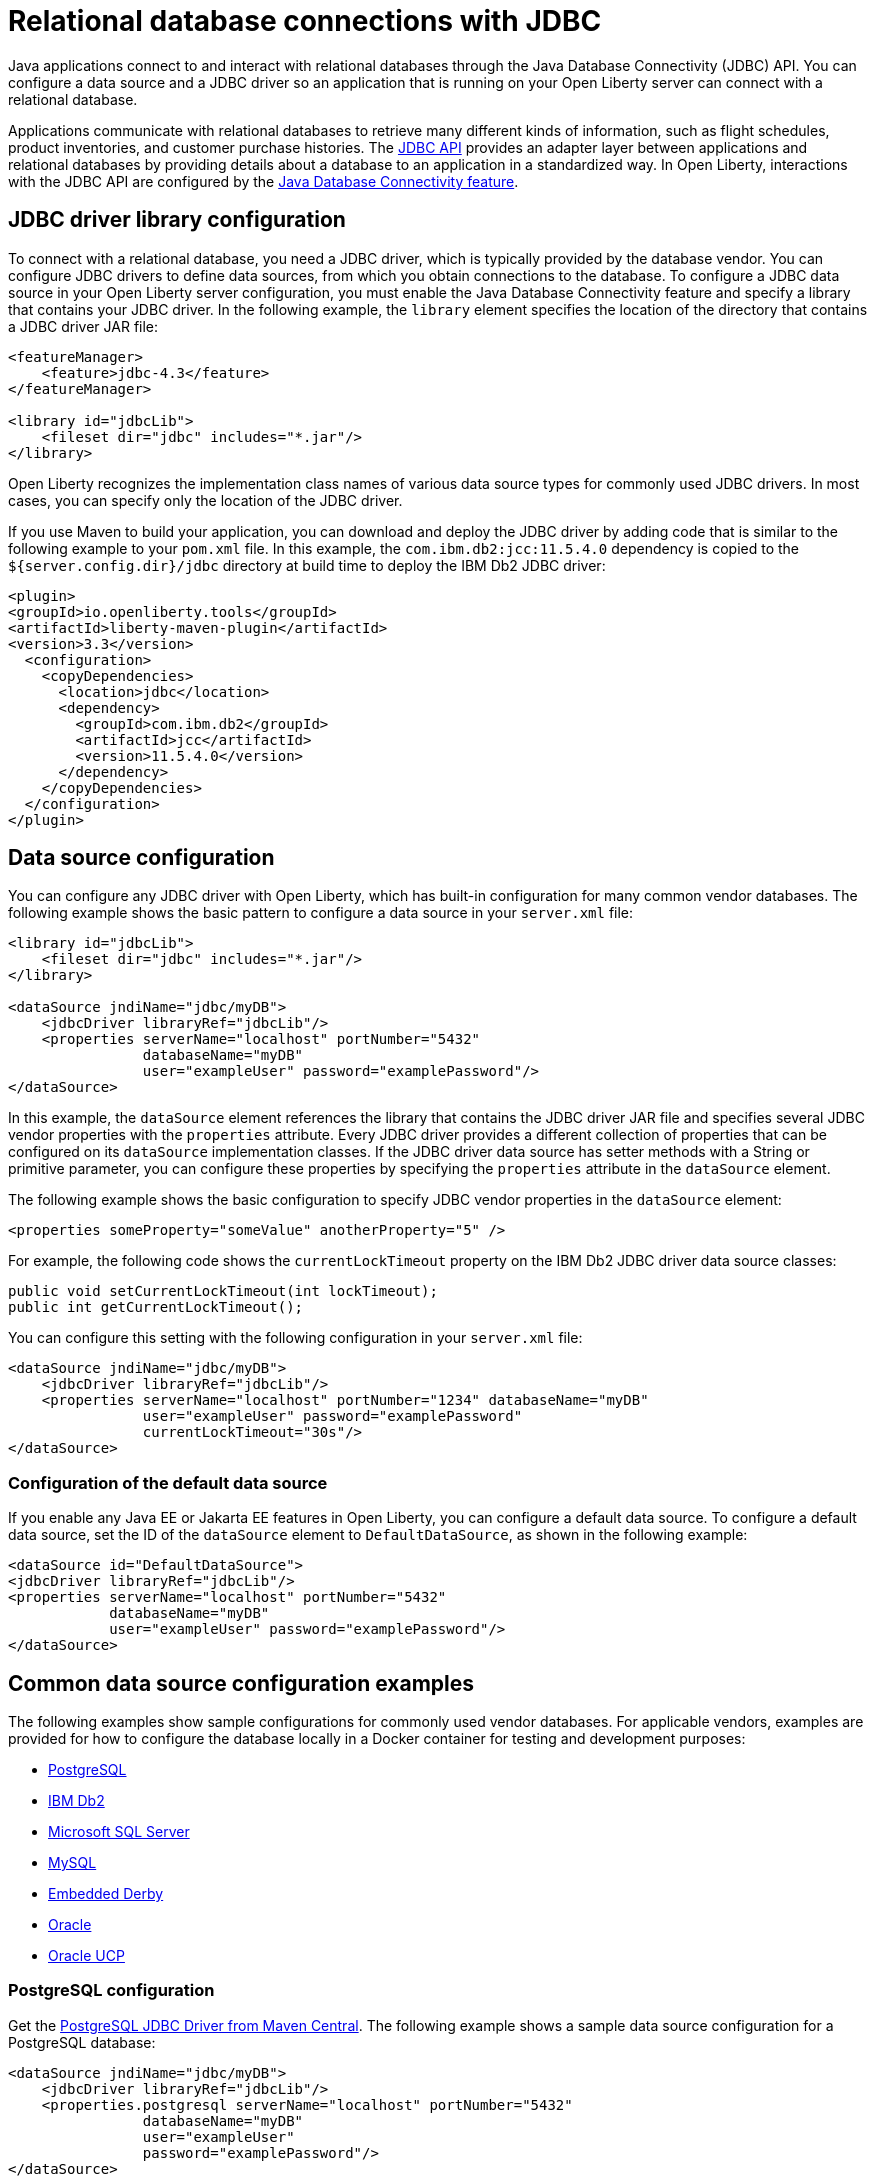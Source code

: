 
// Copyright (c) 2020 IBM Corporation and others.
// Licensed under Creative Commons Attribution-NoDerivatives
// 4.0 International (CC BY-ND 4.0)
//   https://creativecommons.org/licenses/by-nd/4.0/
//
// Contributors:
//     IBM Corporation
//
:page-description:
:seo-title: Relational database connections with JDBC
:seo-description: You can configure a data source and a JDBC driverr so an application that is running on your Open Liberty server can connect with a database.
:page-layout: general-reference
:page-type: general
= Relational database connections with JDBC

Java applications connect to and interact with relational databases through the Java Database Connectivity (JDBC) API. You can configure a data source and a JDBC driver so an application that is running on your Open Liberty server can connect with a relational database.

Applications communicate with relational databases to retrieve many different kinds of information, such as flight schedules, product inventories, and customer purchase histories. The https://docs.oracle.com/javase/tutorial/jdbc/overview/index.html[JDBC API] provides an adapter layer between applications and relational databases by providing details about a database to an application in a standardized way. In Open Liberty, interactions with the JDBC API are configured by the xref:reference:feature/jdbc-4.2.adoc[Java Database Connectivity feature].

== JDBC driver library configuration

To connect with a relational database, you need a JDBC driver, which is typically provided by the database vendor. You can configure JDBC drivers to define data sources, from which you obtain connections to the database. To configure a JDBC data source in your Open Liberty server configuration, you must enable the Java Database Connectivity feature and specify a library that contains your JDBC driver. In the following example, the `library` element specifies the location of the directory that contains a JDBC driver JAR file:


[source,xml]
----
<featureManager>
    <feature>jdbc-4.3</feature>
</featureManager>

<library id="jdbcLib">
    <fileset dir="jdbc" includes="*.jar"/>
</library>
----

Open Liberty recognizes the implementation class names of various data source types for commonly used JDBC drivers. In most cases, you can specify only the location of the JDBC driver.

If you use Maven to build your application, you can download and deploy the JDBC driver by adding code that is similar to the following example to your `pom.xml` file. In this example, the `com.ibm.db2:jcc:11.5.4.0` dependency is copied to the `${server.config.dir}/jdbc` directory at build time to deploy the IBM Db2 JDBC driver:

[source,xml]
----
<plugin>
<groupId>io.openliberty.tools</groupId>
<artifactId>liberty-maven-plugin</artifactId>
<version>3.3</version>
  <configuration>
    <copyDependencies>
      <location>jdbc</location>
      <dependency>
        <groupId>com.ibm.db2</groupId>
        <artifactId>jcc</artifactId>
        <version>11.5.4.0</version>
      </dependency>
    </copyDependencies>
  </configuration>
</plugin>
----

== Data source configuration

You can configure any JDBC driver with Open Liberty, which has built-in configuration for many common vendor databases. The following example shows the basic pattern to configure a data source in your `server.xml` file:

[source,xml]
----
<library id="jdbcLib">
    <fileset dir="jdbc" includes="*.jar"/>
</library>

<dataSource jndiName="jdbc/myDB">
    <jdbcDriver libraryRef="jdbcLib"/>
    <properties serverName="localhost" portNumber="5432"
                databaseName="myDB"
                user="exampleUser" password="examplePassword"/>
</dataSource>
----

In this example, the `dataSource` element references the library that contains the JDBC driver JAR file and specifies several JDBC vendor properties with the `properties` attribute. Every JDBC driver provides a different collection of properties that can be configured on its `dataSource` implementation classes. If the JDBC driver data source has setter methods with a String or primitive parameter, you can configure these properties by specifying the `properties` attribute in the `dataSource` element.

The following example shows the basic configuration to specify JDBC vendor properties in the `dataSource` element:

[source,xml]
----
<properties someProperty="someValue" anotherProperty="5" />
----

For example, the following code shows the `currentLockTimeout` property on the IBM Db2 JDBC driver data source classes:

[source,java]
----
public void setCurrentLockTimeout(int lockTimeout);
public int getCurrentLockTimeout();
----

You can configure this setting with the following configuration in your `server.xml` file:

[source,xml]
----
<dataSource jndiName="jdbc/myDB">
    <jdbcDriver libraryRef="jdbcLib"/>
    <properties serverName="localhost" portNumber="1234" databaseName="myDB"
                user="exampleUser" password="examplePassword"
                currentLockTimeout="30s"/>
</dataSource>
----


// commenting this section out until the topic publishes After you configure a data source, you can quickly test the configuration to see whether your Open Liberty server can access your database. For more information, see xref:testing-database-connections.adoc[Validating server connections].
//

[#default]
=== Configuration of the default data source

If you enable any Java EE or Jakarta EE features in Open Liberty, you can configure a default data source. To configure a default data source, set the ID of the `dataSource` element to `DefaultDataSource`, as shown in the following example:

[source,xml]
----
<dataSource id="DefaultDataSource">
<jdbcDriver libraryRef="jdbcLib"/>
<properties serverName="localhost" portNumber="5432"
            databaseName="myDB"
            user="exampleUser" password="examplePassword"/>
</dataSource>
----


== Common data source configuration examples

The following examples show sample configurations for commonly used vendor databases. For applicable vendors, examples are provided for how to configure the database locally in a Docker container for testing and development purposes:

- <<#PostgreSQL,PostgreSQL>>
- <<#Db2,IBM Db2>>
- <<#Microsoft,Microsoft SQL Server>>
- <<#MySQL,MySQL>>
- <<#Embedded,Embedded Derby>>
- <<#Oracle,Oracle>>
- <<#Oracleucp,Oracle UCP>>

[#PostgreSQL]
=== PostgreSQL configuration

Get the https://mvnrepository.com/artifact/org.postgresql/postgresql[PostgreSQL JDBC Driver from Maven Central].
The following example shows a sample data source configuration for a PostgreSQL database:

[source,xml]
----
<dataSource jndiName="jdbc/myDB">
    <jdbcDriver libraryRef="jdbcLib"/>
    <properties.postgresql serverName="localhost" portNumber="5432"
                databaseName="myDB"
                user="exampleUser"
                password="examplePassword"/>
</dataSource>
----

To run a Postgres Docker container locally, run the following command:

[source,command]
----
docker run -it --rm=true --memory-swappiness=0 --ulimit memlock=-1:-1 \
           --name postgres-liberty \
           -e POSTGRES_USER=exampleUser \
           -e POSTGRES_PASSWORD=examplePassword \
           -e POSTGRES_DB=myDB \
           -p 5432:5432 \
           postgres:10.5
----

[#Db2]
=== IBM Db2

Get the https://mvnrepository.com/artifact/com.ibm.db2/jcc[IBM Data Server Driver For JDBC and SQLJ from Maven Central].
The following example shows a sample data source configuration for an IBM Db2 database:

[source,xml]
----
<dataSource jndiName="jdbc/myDB">
    <jdbcDriver libraryRef="jdbcLib"/>
    <properties.db2.jcc serverName="localhost" portNumber="50000"
                databaseName="test"
                user="db2inst1"
                password="foobar1234"/>
</dataSource>
----

To run an IBM Db2 Docker container locally, run the following command:

[source,command]
----
docker run --ulimit memlock=-1:-1 -it --rm=true --memory-swappiness=0 \
           --name db2-liberty \
           -e AUTOCONFIG=false -e ARCHIVE_LOGS=false -e LICENSE=accept \
           -e DBNAME=test \
           -e Db2INSTANCE=db2inst1 \
           -e Db2INST1_PASSWORD=foobar1234 \
           -p 50000:50000 \
           --privileged \
           ibmcom/db2:11.5.0.0a
----

[#Microsoft]
=== Microsoft SQL Server

Get the  https://mvnrepository.com/artifact/com.microsoft.sqlserver/mssql-jdbc[Microsoft JDBC Driver For SQL Server from Maven Central].
The following example shows a sample data source configuration for a Microsoft SQL Server database:

[source,xml]
----
<dataSource jndiName="jdbc/myDB">
    <jdbcDriver libraryRef="jdbcLib"/>
    <properties.microsoft.sqlserver serverName="localhost" portNumber="1433"
                databaseName="tempdb"
                user="sa"
                password="examplePassw0rd"/>

</dataSource>
----

To run a Microsoft SQL Server Docker container locally, run the following command:

[source,command]
----
docker run --ulimit memlock=-1:-1 -it --rm=true --memory-swappiness=0 \
           --name mssql-liberty \
           -e ACCEPT_EULA=Y \
           -e SA_PASSWORD=examplePassw0rd \
           -p 1433:1433 \
           mcr.microsoft.com/mssql/server:2019-GA-ubuntu-16.04
----

[#MySQL]
=== MySQL

Get the https://mvnrepository.com/artifact/mysql/mysql-connector-java[MySQL Connector/J JDBC driver from Maven Central].
The following example shows a sample data source configuration for a MySQL database:

[source,xml]
----
<dataSource jndiName="jdbc/myDB">
    <jdbcDriver libraryRef="jdbcLib"/>
    <properties serverName="localhost" portNumber="3306"
                databaseName="myDb"
                user="exampleUser"
                password="examplePassword"/>
</dataSource>
----

To run a MySQL Docker container locally, run the following command:
[source,command]
----
docker run --ulimit memlock=-1:-1 -it --rm=true --memory-swappiness=0 \
           --name mysql-liberty \
           -e MYSQL_DATABASE=myDB \
           -e MYSQL_USER=exampleUser \
           -e MYSQL_PASSWORD=examplePassword \
           -p 3306:3306 \
           mysql:8
----

[#Embedded]
=== Embedded Derby

Get the  https://mvnrepository.com/artifact/org.apache.derby/derby/10.14.2.0[Apache Derby Database Engine and Embedded JDBC Driver from Maven Central].
The following example shows a sample data source configuration for a Derby database in an embedded environment:

[source,xml]
----
<dataSource jndiName="jdbc/myDB">
    <jdbcDriver libraryRef="jdbcLib"/>
    <properties.derby.embedded databaseName="memory:myDB" createDatabase="create"/>
</dataSource>
----

[#Oracle]
=== Oracle

Get the  https://mvnrepository.com/artifact/com.oracle.database.jdbc/ojdbc8[Oracle JDBC driver from Maven Central].
The following example shows a sample data source configuration for an Oracle database:

[source,xml]
----
<dataSource jndiName="jdbc/myDB">
    <jdbcDriver libraryRef="jdbcLib"/>
    <properties.oracle URL="jdbc:oracle:thin:@//localhost:1521/myDB"
                user="exampleUser"
                password="examplePassword"/>
</dataSource>
----

[#Oracleucp]
=== Oracle UCP

https://docs.oracle.com/cd/E11882_01/java.112/e12265/intro.htm#BABHFGCA[Oracle Universal Connection Pool] (UCP) is a stand-alone JDBC connection pool. When you use Oracle UCP with Open Liberty, you are using the Oracle UCP connection pool instead of the Open Liberty built-in connection pooling functions. Some of the https://www.oracle.com/database/technologies/high-availability.html[Oracle high availability database] functions require the use of Oracle UCP. Support for Oracle UCP was added in Open Liberty version 19.0.0.4.

Oracle UCP might require some properties, such as `user` and `password`, to be set in the `properties.oracle.ucp` element.
Because the Open Liberty connection pool is unavailable, some of the Open Liberty data source and connection manager configuration values are ignored. For most of those data source and connection manager properties, Oracle UCP provides equivalent functions. For more information, see the xref:reference:config/dataSource.adoc#dataSource/properties.oracle.ucp[properties.oracle.ucp element documentation].

Get the  https://mvnrepository.com/artifact/com.oracle.database.jdbc/ucp[Oracle UCP JDBC driver from Maven Central].
The following example shows a sample data source configuration for Oracle UCP:

[source,xml]
----
<dataSource jndiName="jdbc/oracleUCPDS" >
    <jdbcDriver libraryRef="OracleUCPLib" />
    <properties.oracle.ucp URL="jdbc:oracle:thin:@//localhost:1521/SAMPLEDB" />
</dataSource>

<library id="OracleUCPLib">
    <fileset dir="Oracle/Drivers" includes="ojdbcx.jar ucp.jar"/>
</library>
----

== Configuring databases that are unknown to Open Liberty

The following example shows a sample data source configuration for a relational database that Open Liberty does not recognize by default. Specify the type of the data source by using the `type` attribute of the `dataSource` element. The value for the `type` attribute can be one of the interface class names that are described in the <<#types,Data source types>> section. Then, specify the mapping of interface class name to the driver implementation of that class on the `jdbcDriver` element, as shown in the following example:

[source,xml]
----
<dataSource id="myDB" jndiName="jdbc/myDB" type="javax.sql.XADataSource">
    <jdbcDriver libraryRef="jdbcLib"
               javax.sql.XADataSource="com.example.jdbc.SampleXADataSource"/>
    <properties serverName="localhost" portNumber="1234"
                databaseName="myDB"
                user="exampleUser"
                password="examplePassword"/>
</dataSource>
----



For more information, see the xref:reference:feature/jdbc-4.2.adoc[Java Database Connectivity feature].

[#types]
== Data source types

To access a database from your Open Liberty application, your application code must implement the `javax.sql.DataSource` interface. Open Liberty provides a managed implementation of this interface, which is backed by the data source or driver implementation that your JDBC driver provides. For Open Liberty, your JDBC driver must provide at least one of the following types of data sources or a `java.sql.Driver` driver implementation with the `ServiceLoader` facility:

- `javax.sql.DataSource`
This type of data source is the basic form. It does not provide the interoperability that enhances connection pooling and cannot participate as a two-phase capable resource in transactions that involve multiple resources.

- `javax.sql.ConnectionPoolDataSource`
This type of data source is enabled for xref:reference:feature/jdbc-4.2.adoc#_connection_pool_configuration[connection pooling]. It cannot participate as a two-phase capable resource in transactions that involve multiple resources.

- `javax.sql.XADataSource`
This type of data source is enabled for connection pooling and is able to participate as a two-phase capable resource in transactions that involve multiple resources. The `javax.sql.XADataSource` data source type is essentially a superset of the capabilities that are provided by the `javax.sql.DataSource` and `javax.sql.ConnectionPoolDataSource` data source types. However, some JDBC vendors might have subtle differences in behavior or limitations that are not spelled out in the JDBC specification.

- `java.sql.Driver`
The `java.sql.Driver` driver implementation provides a basic way to connect to a database. This implementation requires a URL and is typically used in Java SE applications. Like `javax.sql.DataSource`, it does not provide interoperability that enhances connection pooling and cannot participate as a two-phase capable resource in transactions that involve multiple resources. To work with Open Liberty, this implementation must provide the `ServiceLoader` facility, which Open Liberty uses to discover JDBC driver implementations for a URL.

If the `type` attribute is not specified, Open Liberty looks for the data source type in a conditional order and chooses the first type that is available.

If you use the Java Database Connectivity feature xref:reference:feature/jdbc-4.3.adoc[4.3] or higher, or you are referencing <<#default,the default data source>>, Open Liberty looks for the data source type in the following order:

. `javax.sql.XADataSource`
. `javax.sql.ConnectionPoolDataSource`
. `javax.sql.DataSource`

If you use the Java Database Connectivity feature xref:reference:feature/jdbc-4.2.adoc[4.2], xref:reference:feature/jdbc-4.1.adoc[4.1], or xref:reference:feature/jdbc-4.0.adoc[4.0] and you are not referencing the default data source, Open Liberty looks for the data source type in the following order:

. `javax.sql.ConnectionPoolDataSource`
. `javax.sql.DataSource`
. `javax.sql.XADataSource`

== Application configuration for relational database connections

To use a data source that is configured in your `server.xml` file, you can either inject the data source or specify a lookup in your application code. The following examples assume that a `jndiName` value of `jdbc/myDB` is specified in the `dataSource` element in the `server.xml` file.

In a web component or enterprise bean component, you can inject the data source with application code similar to the following example:

[source,java]
----
@Resource(lookup = "jdbc/myDB")
DataSource myDB;
----

If the `myDB` value is configured as the <<#default,default data source>>, you can omit the `lookup` object, as shown in the following example:

[source,java]
----
@Resource
DataSource myDB;
----

When the xref:reference:feature/jndi-1.0.adoc[Java Naming and Directory Interface feature] is enabled, you can reference the data source from your application by Java Naming and Directory Interface (JNDI) lookup. The following example shows a JNDI lookup for the `myDB` data source value:

[source,java]
----
DataSource myDB = InitialContext.doLookup("jdbc/myDB");
----

If the `myDB` value is configured as the default data source, the JNDI lookup can specify a `java:comp/DefaultDataSource` value instead of the JNDI name, as shown in the following example:

[source,java]
----
DataSource myDB = InitialContext.doLookup("java:comp/DefaultDataSource");
----



== See also
// comment out until JPA topic publishes- xref:data-persistence-jpa.adoc[Data persistence with the Java Persistence API]
xref:kerberos-authentication-jdbc.adoc[Kerberos authentication for JDBC data sources]
